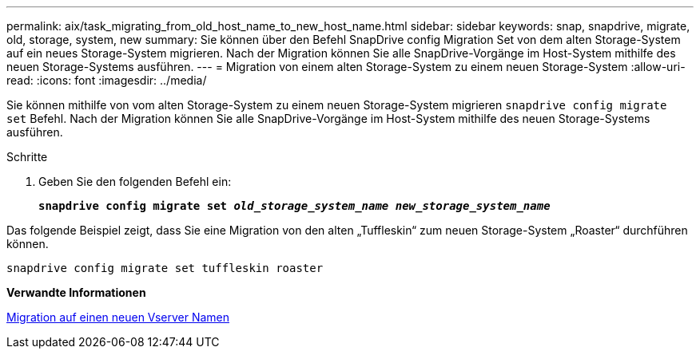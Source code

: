---
permalink: aix/task_migrating_from_old_host_name_to_new_host_name.html 
sidebar: sidebar 
keywords: snap, snapdrive, migrate, old, storage, system, new 
summary: Sie können über den Befehl SnapDrive config Migration Set von dem alten Storage-System auf ein neues Storage-System migrieren. Nach der Migration können Sie alle SnapDrive-Vorgänge im Host-System mithilfe des neuen Storage-Systems ausführen. 
---
= Migration von einem alten Storage-System zu einem neuen Storage-System
:allow-uri-read: 
:icons: font
:imagesdir: ../media/


[role="lead"]
Sie können mithilfe von vom alten Storage-System zu einem neuen Storage-System migrieren `snapdrive config migrate set` Befehl. Nach der Migration können Sie alle SnapDrive-Vorgänge im Host-System mithilfe des neuen Storage-Systems ausführen.

.Schritte
. Geben Sie den folgenden Befehl ein:
+
`*snapdrive config migrate set _old_storage_system_name new_storage_system_name_*`



Das folgende Beispiel zeigt, dass Sie eine Migration von den alten „Tuffleskin“ zum neuen Storage-System „Roaster“ durchführen können.

[listing]
----
snapdrive config migrate set tuffleskin roaster
----
*Verwandte Informationen*

xref:concept_migrating_to_new_vserver_name.adoc[Migration auf einen neuen Vserver Namen]
